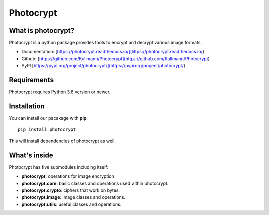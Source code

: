 Photocrypt
==========

What is photocrypt?
-------------------
Photocrypt is a python package provides tools to encrypt and decrypt various image formats.

* Documentation: [https://photocrypt.readthedocs.io/](https://photocrypt.readthedocs.io/)
* Github: [https://github.com/Kullmann/Photocrypt](https://github.com/Kullmann/Photocrypt)
* PyPI [https://pypi.org/project/photocrypt/](https://pypi.org/project/photocrypt/)

Requirements
------------
Photocrypt requires Python 3.6 version or newer.

Installation
------------
You can install our pacakage with **pip**::

    pip install photocrypt

This will install dependencies of photocrypt as well.

What's inside
-------
Photocrypt has five submodules including itself:

*   **photocrypt**: operations for image encryption

*   **photocrypt.core**: basic classes and operations used within photocrypt.

*   **photocrypt.crypto**: ciphers that work on bytes.

*   **photocrypt.image**: image classes and operations.

*   **photocrypt.utils**: useful classes and operations.

